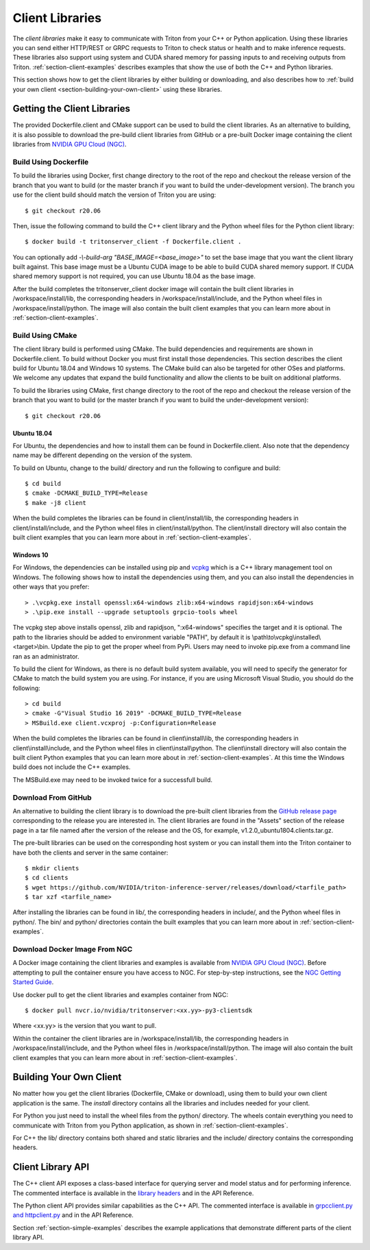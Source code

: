 ..
  # Copyright (c) 2018-2020, NVIDIA CORPORATION. All rights reserved.
  #
  # Redistribution and use in source and binary forms, with or without
  # modification, are permitted provided that the following conditions
  # are met:
  #  * Redistributions of source code must retain the above copyright
  #    notice, this list of conditions and the following disclaimer.
  #  * Redistributions in binary form must reproduce the above copyright
  #    notice, this list of conditions and the following disclaimer in the
  #    documentation and/or other materials provided with the distribution.
  #  * Neither the name of NVIDIA CORPORATION nor the names of its
  #    contributors may be used to endorse or promote products derived
  #    from this software without specific prior written permission.
  #
  # THIS SOFTWARE IS PROVIDED BY THE COPYRIGHT HOLDERS ``AS IS'' AND ANY
  # EXPRESS OR IMPLIED WARRANTIES, INCLUDING, BUT NOT LIMITED TO, THE
  # IMPLIED WARRANTIES OF MERCHANTABILITY AND FITNESS FOR A PARTICULAR
  # PURPOSE ARE DISCLAIMED.  IN NO EVENT SHALL THE COPYRIGHT OWNER OR
  # CONTRIBUTORS BE LIABLE FOR ANY DIRECT, INDIRECT, INCIDENTAL, SPECIAL,
  # EXEMPLARY, OR CONSEQUENTIAL DAMAGES (INCLUDING, BUT NOT LIMITED TO,
  # PROCUREMENT OF SUBSTITUTE GOODS OR SERVICES; LOSS OF USE, DATA, OR
  # PROFITS; OR BUSINESS INTERRUPTION) HOWEVER CAUSED AND ON ANY THEORY
  # OF LIABILITY, WHETHER IN CONTRACT, STRICT LIABILITY, OR TORT
  # (INCLUDING NEGLIGENCE OR OTHERWISE) ARISING IN ANY WAY OUT OF THE USE
  # OF THIS SOFTWARE, EVEN IF ADVISED OF THE POSSIBILITY OF SUCH DAMAGE.

.. _section-client-libraries:

Client Libraries
================

The *client libraries* make it easy to communicate with Triton from
your C++ or Python application. Using these libraries you can send
either HTTP/REST or GRPC requests to Triton to check status or health
and to make inference requests. These libraries also support using
system and CUDA shared memory for passing inputs to and receiving
outputs from Triton.  :ref:`section-client-examples` describes
examples that show the use of both the C++ and Python libraries.

This section shows how to get the client libraries by either building
or downloading, and also describes how to :ref:`build your own client
<section-building-your-own-client>` using these libraries.

.. _section-getting-the-client-libraries:

Getting the Client Libraries
----------------------------

The provided Dockerfile.client and CMake support can be used to build
the client libraries. As an alternative to building, it is also
possible to download the pre-build client libraries from GitHub or a
pre-built Docker image containing the client libraries from `NVIDIA
GPU Cloud (NGC) <https://ngc.nvidia.com>`_.

.. build-client-begin-marker-do-not-remove

.. _section-client-libraries-build-using-dockerfile:

Build Using Dockerfile
^^^^^^^^^^^^^^^^^^^^^^

To build the libraries using Docker, first change directory to the
root of the repo and checkout the release version of the branch that
you want to build (or the master branch if you want to build the
under-development version). The branch you use for the client build
should match the version of Triton you are using::

  $ git checkout r20.06

Then, issue the following command to build the C++ client library and
the Python wheel files for the Python client library::

  $ docker build -t tritonserver_client -f Dockerfile.client .

You can optionally add *-\\-build-arg "BASE_IMAGE=<base_image>"* to
set the base image that you want the client library built
against. This base image must be a Ubuntu CUDA image to be able to
build CUDA shared memory support. If CUDA shared memory support is not
required, you can use Ubuntu 18.04 as the base image.

After the build completes the tritonserver_client docker image will
contain the built client libraries in /workspace/install/lib, the
corresponding headers in /workspace/install/include, and the Python
wheel files in /workspace/install/python. The image will also contain
the built client examples that you can learn more about in
:ref:`section-client-examples`.

.. _section-client-libraries-build-using-cmake:

Build Using CMake
^^^^^^^^^^^^^^^^^

The client library build is performed using CMake. The build
dependencies and requirements are shown in Dockerfile.client. To build
without Docker you must first install those dependencies. This section
describes the client build for Ubuntu 18.04 and Windows 10
systems. The CMake build can also be targeted for other OSes and
platforms. We welcome any updates that expand the build functionality
and allow the clients to be built on additional platforms.

To build the libraries using CMake, first change directory to the root
of the repo and checkout the release version of the branch that you
want to build (or the master branch if you want to build the
under-development version)::

  $ git checkout r20.06

Ubuntu 18.04
............

For Ubuntu, the dependencies and how to install them can be found in
Dockerfile.client. Also note that the dependency name may be different
depending on the version of the system.

To build on Ubuntu, change to the build/ directory and run the
following to configure and build::

  $ cd build
  $ cmake -DCMAKE_BUILD_TYPE=Release
  $ make -j8 client

When the build completes the libraries can be found in
client/install/lib, the corresponding headers in
client/install/include, and the Python wheel files in
client/install/python. The client/install directory will also contain
the built client examples that you can learn more about in
:ref:`section-client-examples`.

Windows 10
..........

For Windows, the dependencies can be installed using pip
and `vcpkg <https://github.com/Microsoft/vcpkg>`_ which is a C++ library
management tool on Windows. The following shows how to install the dependencies
using them, and you can also install the dependencies in other ways that you
prefer::

  > .\vcpkg.exe install openssl:x64-windows zlib:x64-windows rapidjson:x64-windows
  > .\pip.exe install --upgrade setuptools grpcio-tools wheel

The vcpkg step above installs openssl, zlib and rapidjson,
":x64-windows" specifies the target and it is optional. The path to
the libraries should be added to environment variable "PATH", by
default it is \\path\\to\\vcpkg\\installed\\<target>\\bin. Update the
pip to get the proper wheel from PyPi. Users may need to invoke
pip.exe from a command line ran as an administrator.

To build the client for Windows, as there is no default
build system available, you will need to specify the generator for
CMake to match the build system you are using. For instance, if you
are using Microsoft Visual Studio, you should do the following::

  > cd build
  > cmake -G"Visual Studio 16 2019" -DCMAKE_BUILD_TYPE=Release
  > MSBuild.exe client.vcxproj -p:Configuration=Release

When the build completes the libraries can be found in
client\\install\\lib, the corresponding headers in
client\\install\\include, and the Python wheel files in
client\\install\\python. The client\\install directory will also
contain the built client Python examples that you can learn more about
in :ref:`section-client-examples`. At this time the Windows build does
not include the C++ examples.

The MSBuild.exe may need to be invoked twice for a successfull
build.

.. build-client-end-marker-do-not-remove

.. _section-client-libraries-download-from-github:

Download From GitHub
^^^^^^^^^^^^^^^^^^^^

An alternative to building the client library is to download the
pre-built client libraries from the `GitHub release page
<https://github.com/NVIDIA/triton-inference-server/releases>`_
corresponding to the release you are interested in. The client
libraries are found in the "Assets" section of the release page in a
tar file named after the version of the release and the OS, for
example, v1.2.0_ubuntu1804.clients.tar.gz.

The pre-built libraries can be used on the corresponding host system
or you can install them into the Triton container to have both the
clients and server in the same container::

  $ mkdir clients
  $ cd clients
  $ wget https://github.com/NVIDIA/triton-inference-server/releases/download/<tarfile_path>
  $ tar xzf <tarfile_name>

After installing the libraries can be found in lib/, the corresponding
headers in include/, and the Python wheel files in python/. The bin/
and python/ directories contain the built examples that you can learn
more about in :ref:`section-client-examples`.

.. _section-client-libraries-download-from-ngc:

Download Docker Image From NGC
^^^^^^^^^^^^^^^^^^^^^^^^^^^^^^

A Docker image containing the client libraries and examples is
available from `NVIDIA GPU Cloud (NGC)
<https://ngc.nvidia.com>`_. Before attempting to pull the container
ensure you have access to NGC.  For step-by-step instructions, see the
`NGC Getting Started Guide
<http://docs.nvidia.com/ngc/ngc-getting-started-guide/index.html>`_.

Use docker pull to get the client libraries and examples container
from NGC::

  $ docker pull nvcr.io/nvidia/tritonserver:<xx.yy>-py3-clientsdk

Where <xx.yy> is the version that you want to pull.

Within the container the client libraries are in
/workspace/install/lib, the corresponding headers in
/workspace/install/include, and the Python wheel files in
/workspace/install/python. The image will also contain the built
client examples that you can learn more about in
:ref:`section-client-examples`.

.. _section-building-your-own-client:

Building Your Own Client
------------------------

No matter how you get the client libraries (Dockerfile, CMake or
download), using them to build your own client application is the
same. The *install* directory contains all the libraries and includes
needed for your client.

For Python you just need to install the wheel files from the python/
directory. The wheels contain everything you need to communicate with
Triton from you Python application, as shown in
:ref:`section-client-examples`.

For C++ the lib/ directory contains both shared and static libraries
and the include/ directory contains the corresponding headers.

.. _section-client-api:

Client Library API
------------------

The C++ client API exposes a class-based interface for querying server
and model status and for performing inference. The commented interface
is available in the `library headers
<https://github.com/NVIDIA/triton-inference-server/tree/master/src/clients/c%2B%2B/library>`_
and in the API Reference.

The Python client API provides similar capabilities as the C++
API. The commented interface is available in `grpcclient.py and
httpclient.py
<https://github.com/NVIDIA/triton-inference-server/tree/master/src/clients/python/library>`_
and in the API Reference.

Section :ref:`section-simple-examples` describes the example
applications that demonstrate different parts of the client library
API.
